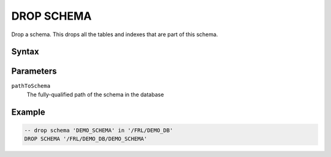 ===========
DROP SCHEMA
===========

Drop a schema. This drops all the tables and indexes that are part of this schema.

Syntax
======

.. raw:: html
    :file: SCHEMA.diagram.svg

Parameters
==========

``pathToSchema``
    The fully-qualified path of the schema in the database

Example
=======

.. code-block:: sql

    -- drop schema 'DEMO_SCHEMA' in '/FRL/DEMO_DB'
    DROP SCHEMA '/FRL/DEMO_DB/DEMO_SCHEMA'

